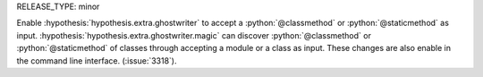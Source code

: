RELEASE_TYPE: minor

Enable :hypothesis:`hypothesis.extra.ghostwriter` to accept a :python:`@classmethod` or :python:`@staticmethod` as input.
:hypothesis:`hypothesis.extra.ghostwriter.magic` can discover :python:`@classmethod` or :python:`@staticmethod` of classes through accepting a module or a class as input.
These changes are also enable in the command line interface.
(:issue:`3318`).
